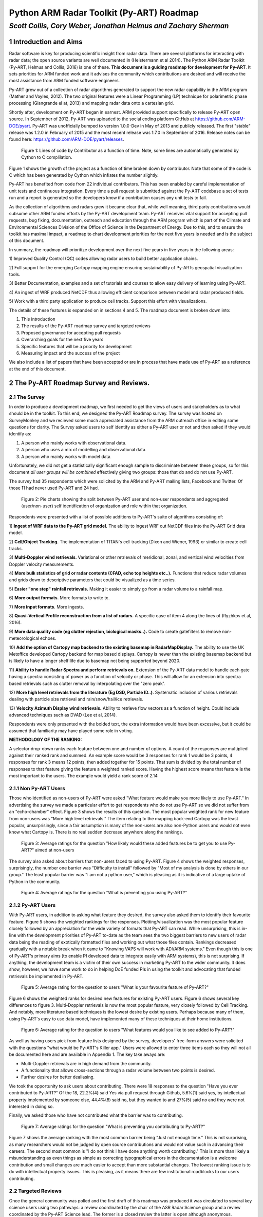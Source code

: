 =========================================
Python ARM Radar Toolkit (Py-ART) Roadmap
=========================================
---------------------------------------------------------------
*Scott Collis, Cory Weber, Jonathan Helmus and Zachary Sherman*
---------------------------------------------------------------


1 Introduction and Aims
=======================
Radar software is key for producing scientific insight from radar data. There are 
several platforms for interacting with radar data; the open source
variants are well documented in (Heistermann et al 2014). The Python ARM Radar
Toolkit (Py-ART, Helmus and Collis, 2016) is one of these. **This document is a
guiding roadmap for development for Py-ART**. It sets priorities for ARM funded
work and it advises the community which contributions are desired and will
receive the most assistance from ARM funded software engineers. 

Py-ART grew out of a collection of radar algorithms generated to support the
new radar capability in the ARM program (Mather and Voyles, 2012). The two
original features were a Linear Programming (LP) technique for polarimetric phase processing (Giangrande el at,
2013) and mapping radar data onto a cartesian grid.

Shortly after, development on Py-ART began in earnest. ARM provided support specifically to release Py-ART open source.
In September of 2012, Py-ART was uploaded to the
social coding platform GitHub at https://github.com/ARM-DOE/pyart. Py-ART was
unofficially bumped to version 1.0.0-Dev in May of 2013 and publicly released.
The first "stable" release was 1.2.0 in February of 2015 and the most recent
release was 1.7.0 in September of 2016. Release notes can be found here: https://github.com/ARM-DOE/pyart/releases. 

.. figure:: ./images/lines_of_code_by_author.png
   :scale: 50 %
   :alt: an image

   Figure 1: Lines of code by Contributor as a function of time. Note, some
   lines are automatically generated by Cython to C complilation.

Figure 1 shows the growth of the project as a function of time broken down by
contributor. Note that some of the code is C which has been generated by Cython
which inflates the number slightly. 

Py-ART has benefited from code from 22 individual contributors. This has been
enabled by careful implementation of unit tests and continuous integration.
Every time a pull request is submitted against the Py-ART codebase a set of
tests run and a report is generated so the developers know if a contribution
causes any unit tests to fail. 

As the collection of algorithms and radars grew it became clear that, while
well meaning, third party contributions would subsume other ARM funded efforts
by the Py-ART development team.
Py-ART receives vital support for accepting pull requests, bug fixing,
documentation, outreach and education through the ARM program which is part of
the Climate and Environmental Sciences Division of the Office of Science in the
Department of Energy. Due to this, and to ensure the toolkit has maximal impact,
a roadmap to chart development priorities for the next five years is needed and
is the subject of this document. 

In summary, the roadmap will prioritize development over the next five years in five years
in the following areas:

1) Improved Quality Control (QC) codes allowing radar users to build better
application chains. 

2) Full support for the emerging Cartopy mapping engine ensuring sustainability
of Py-ARTs geospatial visualization tools.

3) Better Documentation, examples and a set of tutorials and courses to allow
easy delivery of learning using Py-ART.

4) An ingest of WRF produced NetCDF thus allowing efficient comparison between
model and radar produced fields. 

5) Work with a third party application to produce cell tracks. Support this
effort with visualizations. 

The details of these features is expanded on in sections 4 and 5. The roadmap document is broken down into:

1) This introduction

2) The results of the Py-ART roadmap survey and targeted reviews

3) Proposed governance for accepting pull requests

4) Overarching goals for the next five years

5) Specific features that will be a priority for development

6) Measuring impact and the success of the project

We also include a list of papers that have been accepted or are in process that
have made use of Py-ART as a reference at the end of this document. 

2 The Py-ART Roadmap Survey and Reviews.
========================================

2.1 The Survey
--------------

In order to produce a development roadmap, we first needed to get the views of
users and stakeholders as to what should be in the toolkit. To this end, we
designed the Py-ART Roadmap survey. The survey was hosted on SurveyMonkey and we
recieved some much appreciated assistance from the ARM outreach office in editing some
questions for clarity. The Survey asked users to self identify as either a
Py-ART user or not and then asked if they would identify as:

1) A person who mainly works with observational data.

2) A person who uses a mix of modelling and observational data.

3) A person who mainly works with model data.

Unfortunately, we did not get a statistically significant enough sample to
discriminate between these groups, so for this document *all user groups will be
combined* effectively giving two groups: those that do and do not use Py-ART.

The survey had 35 respondents which were solicited by the ARM and Py-ART mailing
lists, Facebook and Twitter. Of those 11 had never used Py-ART and 24 had. 

.. figure:: ./images/three_panel.png
   :scale: 50 %
   :alt: an image
   
   Figure 2: Pie charts showing the split between Py-ART user and non-user
   respondants and aggregated (user/non-user) self identification of
   organization and role within that organization. 


Respondents were presented with a list of possible additions to Py-ART's suite
of algorithms consisting of: 

1) **Ingest of WRF data to the Py-ART grid model.** The ability to ingest WRF
out NetCDF files into the Py-ART Grid data model.

2) **Cell/Object Tracking.** The implementation of TITAN's cell tracking (Dixon
and Wiener, 1993) or similar to create cell tracks.

3) **Multi-Doppler wind retrievals.** Variational or other retrievals of
meridional, zonal, and vertical wind velocities from Doppler velocity
measurements. 

4) **More bulk statistics of grid or radar contents (CFAD, echo top heights etc..).** Functions 
that reduce radar volumes and grids down to descriptive parameters that could be visualized as a time series.

5) **Easier "one step" rainfall retrievals.** Making it
easier to simply go from a radar volume to a rainfall map.

6) **More output formats.**
More formats to write to.

7) **More input formats.** 
More ingests.

8) **Quasi-Vertical Profile reconstruction from a list of radars.** A specific
case of item 4 along the lines of (Ryzhkov et al, 2016).

9) **More data quality code (eg clutter rejection, biological masks..).** Code
to create gatefilters to remove non-meteorological echoes. 

10) **Add the option of Cartopy map backend to the existing basemap in RadarMapDisplay.** The ability 
to use the UK Metoffice developed Cartopy backend for map based displays. Cartopy is newer 
than the existing basemap backend but is likely to have a longer shelf life due to basemap 
not being supported beyond 2020. 

11) **Ability to handle Radar Spectra and perform retrievals on.** Extension of
the Py-ART data model to handle each gate having a spectra consisting of power
as a function of velocity or phase. This will allow for an extension into
spectra based retrievals such as clutter removal by interpolating over the "zero
peak".

12) **More high level retrievals from the literature (Eg DSD, Particle ID..).**
Systematic inclusion of various retrievals dealing with particle size retrieval
and rain/snow/hail/ice retrievals. 

13) **Velocity Azimuth Display wind retrievals.** Ability to retrieve flow
vectors as a function of height. Could include advanced techniques such as DVAD
(Lee et al, 2014). 

Respondents were only presented with the bolded text, the extra information
would have been excessive, but it could be assumed that familiarity may have
played some role in voting.



**METHODOLOGY OF THE RANKING:**

A selector drop-down ranks each feature between one and number of options.  
A count of the responses are multiplied against their ranked rank and summed. 
An example score would be 3 responses for rank 1 would be 3 points, 4 
responses for rank 3 means 12 points, then added together for 15 points. That sum is 
divided by the total number of responses to that feature giving the feature a 
weighted ranked score. Having the highest score means that feature is the most 
important to the users. The example would yield a rank score of 2.14


2.1.1 Non Py-ART Users
----------------------

Those who identified as non-users of Py-ART were asked "What feature would make
you more likely to use Py-ART." In advertising the survey we made a particular
effort to get respondents who do not use Py-ART so we did not suffer from an
"echo-chamber" effect. Figure 3 shows the results of this question. The most
popular weighted rank for new feature from non-users was "More high level
retrievals." The item relating to the mapping back-end Cartopy was
the least popular, unsurprisingly, since a fair assumption is many of the non-users are also
non-Python users and would not even know what Cartopy is. There is no real
sudden decrease anywhere along the rankings. 

.. figure:: ./images/non_users_desired_features.png
   :scale: 50 %
   :alt: an image

   Figure 3: Average ratings for the question "How likely would these added
   features be to get you to use Py-ART?" aimed at non-users

The survey also asked about barriers that non-users faced to using Py-ART.
Figure 4 shows the weighted responses, surprisingly, the number one barrier was "Difficulty to install" followed by
"Most of my analysis is done by others in our group." The least popular barrier
was "I am not a python user," which is pleasing as it is indicative of a large
uptake of Python in the community. 

.. figure:: ./images/non_user_barriers.png
   :scale: 50 %
   :alt: an image

   Figure 4: Average ratings for the question "What is preventing you using
   Py-ART?"


2.1.2 Py-ART Users
------------------

With Py-ART users, in addition to asking what feature they desired, the survey
also asked them to identify their favourite feature. Figure 5 shows the weighted
rankings for the responses. Plotting/visualization was the most popular
feature closely followed by an appreciation for the wide variety of formats that
Py-ART can read. While unsurprising, this is in-line with the development
priorities of Py-ART to-date as the team sees the two biggest barriers to new
users of radar data being the reading of exotically formatted files and working
out what those files contain. Rankings decreased gradually with a notable break
when it came to "Knowing VAPS will work with ADI/ARM systems." Even though this
is one of Py-ART's primary aims (to enable PI developed data to integrate easily
with ARM systems), this is not surprising. If anything, the development team is a
victim of their own success in marketing Py-ART to the wider community. It does
show, however, we have some work to do in helping DoE funded PIs in using the
toolkit and advocating that funded retrievals be implemented in Py-ART. 

.. figure:: ./images/users_favourite_existing_features.png
   :scale: 50 %
   :alt: an image

   Figure 5: Average rating for the question to users "What is your favourite
   feature of Py-ART?" 

Figure 6 shows the weighted ranks for desired new features for existing Py-ART
users. Figure 6 shows several key differences to figure 3. Multi-Doppler
retrievals is now the most popular feature, very closely followed by Cell
Tracking. And notably, more literature based techniques is the lowest desire by
existing users. Perhaps because many of them, using Py-ART's easy to use data
model, have implemented many of these techniques at their home institutions. 

.. figure:: ./images/users_desired_features.png
   :scale: 50 %
   :alt: an image

   Figure 6: Average rating for the question to users "What features would you
   like to see added to Py-ART?" 

As well as having users pick from feature lists designed by the survey,
developers' free-form answers were solicited with the questions "what would be
Py-ART's Killer app." Users were allowed to enter three items each so they will
not all be documented here and are available in Appendix 1. The key take aways
are:

- Multi-Doppler retrievals are in high demand from the community. 

- A functionality that allows cross-sections through a radar volume between two
  points is desired. 

- Further desires for better dealiasing.

We took the opportunity to ask users about contributing. There were 18 responses to the question "Have you ever contributed to Py-ART?" Of the 18, 22.2%(4) said Yes via pull request through Github, 5.6%(1) said yes, by intellectual property implemented by someone else, 44.4%(8) said no, but they wanted to and 27%(5) said no and they were not interested in doing so.

Finally, we asked those who have not contributed what the barrier was to
contributing.

.. figure:: ./images/user_barriers.png
   :scale: 50 %
   :alt: an image

   Figure 7: Average ratings for the question "What is preventing you
   contributing to Py-ART?"

Figure 7 shows the average ranking with the most common barrier being "Just not
enough time." This is not surprising, as many researchers would not be judged
by open source contributions and would not value such in advancing their
careers. The second most common is "I do not think I have done anything worth
contributing." This is more than likely a misunderstanding as even things as
simple as correcting typographical errors in the documentation is a welcome
contribution and small changes are much easier to accept than more substantial
changes. The lowest ranking issue is to do with intellectual property issues.
This is pleasing, as it means there are few institutional roadblocks to our users
contributing.

2.2 Targeted Reviews
--------------------
Once the general community was polled and the first draft of this roadmap was
produced it was circulated to several key science users using two pathways: a
review coordinated by the chair of the ASR Radar Science group and a review
coordinated by the Py-ART Science lead. The former is a closed review the latter
is open although anonymous. 

2.2.1 Feedback from the Radar Science Group
-------------------------------------------
There were several key points raised in the collected responses from the Radar
Science Group:

- Py-ART is difficult to install for those not familiar with Python.
  
- There are existing retrieval algorithms for multi-Doppler. Since the
  methodology is non-trivial those wishing to peform this technique should work
  with the groups that designed these codes.

- Py-ART should do a better job at engaging the cloud radar community.
  

2.2.2 Feedback from ASR funded PIs
----------------------------------
The Py-ART science lead contacted four ASR funded PIs *who actively use Py-ART
in thier institutions*. These reviews were anonymous but the reviewers allowed
the reviews to be published openly [1]_. The results can be summarized as:

- Py-ART is time saving and a worthwhile activity by ARM.
- The Py-ART roadmap is generally on-point. With a few modifications.
- The ability to ingest WRF and other data into Py-ART's grid data model is
  desired.
- There should be a focus on basic corrections and QC. For example improving
  Doppler velocity Dealiasing and Phase Processing.
- Updating Py-ART to work with the new python mapping backend, Cartopy is both
  needed and a worthwhile effort.
- Multi-Doppler retrievals are desired by the community however Py-ART's
  strength of making the use of such retrievals so easy could lead to misuse of
  the technique. Such an endeavour would need to be done carefully.
- Both reviewers one and two believe Py-ART is not the place for simple grid
  statistics (CFADs) and retrievals (rainfall rate, particle ID). They should
  either be done by PIs or be in other open source toolkits such as
  CSU_radartools [4]. Reviewer four did not discuss this point much while
  reviewer three was in disagreement with reviewers one and two by stating it
  would be good to have Py-ART as a "one stop shop".


.. [1] https://github.com/ARM-DOE/pyart-roadmap/blob/master/reviews/concatinated_reviews.md

2.2.3 How the roadmap changed as a result of feedback
-----------------------------------------------------
As a result of feedback from the reviewers the current version of the roadmap
differers from the version that went out for review in the following ways:

- Work in QVPs, CFADs, et al ws de-emphasised. 
- Work on Multi-Doppler retrievals was significantly de-emphasised.
- A new item was added to the roadmap enabling ingest from WRF files to Py-ART's grid
  data model.
- The section on QC was expanded and highlighted as as a key priority.
- Note the support of Cartopy as a back end is a priority (2nd behind QC).
- Restrict development on handling radar spectra to the development of a data
  model.
- Added items regarding outreach, teaching and documentation. Specific focus on
  developing examples aimed at the cloud radar community. 


3 Proposed Governance Structure
===============================
The motivation of this roadmap is to ensure that the effort funded by the ARM
program is responsive to the needs of the stakeholders of the program. A large
task of the lead developer has been in assisting contributors in modifying pull
requests (contributions) so that they can be accepted into Py-ART. While it is
important to have a consistent standard across the codebase, many of the tasks
associated with accepting pull requests can be delegated to others in the
community. Currently, there are two ad-hoc defined roles in the Py-ART
project: Science Lead and Lead Developer. This roadmap proposes the
introduction of a third role: Associate Developer. The roles will be:

**Science Lead**: Provides high level leadership for the project, organizes outreach
and education, and coordinates contributor and stakeholder input to form a long
term vision for the project.

**Lead Developer**: Responsible for overall architecture of the project. Final
arbiter in what pull requests to accept. Develops the required style guidelines
and coordinates the associate developers. Coordinates contributions from
associated developers to a Contributors Guide (and contributes as well).  

**Associate Developers**: Responsible, as time allows, for doing an initial
check of pull requests for suitability and adherence to the Contributors Guide.
Contributes to the Contributors Guide. 

In seeking Associate Developers, it will be important to seek diversity to ensure 
there is no single point of failure in providing support to Py-ART. Ideally, the project would have 2-3 Associate Developers.
It will be expected that the associate developers will be recognized as key
members of the project and are acknowledged accordingly in future publications and
presentations. 



4 Overarching Goals for Next Five Years
=======================================
The aim of Py-ART is to lower barriers to doing science with radar data, in
particular for Department of Energy stakeholders. From the survey results it is
clear that there is a large demand for Multi-Doppler winds. However, on review
it was decided that due to the complexities of the retrievals this is better
left to a third party. Fortunately during the time of constructing the roadmap a
new package, Multi-Dop [2]_ was released. Therefore **the addition of
multi-Doppler capabilities will not be a priority in the roadmap.**

.. [2] https://github.com/nasa/MultiDop

The addition of Cartopy support polled well and was received well by the
reviewers. Fortuitously we recently accepted a pull request that enabled Cartopy
use with radial data. Therefore **the addition of Cartopy support for gridded
data and the improving of support for radial data will be a priority.** Pull
requests adding this capability will receive help from ARM developers. In five
years we expect to deprecate Basemap support and have fully functional Cartopy
based geospatial visualization capabilities. 

In the survey we asked the community about the addition of summary statistics
functions like  CFADs (Yueter and Houze 1995) and QVPs (Ryzhkov et al, 2016).
There was enough demand for it to be included in the first draft of the roadmap.
On review it was pointed out by multiple reviewers that these are very easy to
implement in Python by the users themselves and Py-ART would better serve the
community focusing on other areas. Therefore **pull requests dealing with
summary statistics will be treated as low priority. These contributions will
only recieve limited support from ARM funded developers.**

Cell tracking is an area that also polled well however on review it was decided
cell tracking is outside the scope of Py-ART. However there is an activity to
make cell tracking available within Python [3]_. Therefore **ARM support for
cell tracking as it relates to Py-ART will be limited to accepting pull requests
to integrate cell tracking *data* into Py-ART routines.** An example may be a
viewer allowing a moving frame of reference.

.. [3] https://github.com/openradar/TINT (under development)

The addition of a data model for radar spectra received moderate support from
polled stakeholders. However it reviewed very well with the Radar Science group
as a key way to engage the cloud radar community. Therefore **ARM developers
will prioritize helping a pull request submitted adding this capability.** If
resources are available ARM support may be made available to develop this
ourselves. 

The addition of an ingest of WRF data into Py-ART's grid model was not in the
stakeholder poll but was mentioned by multiple reviewers. This would be a nice
feature add for comparision between radar and model produced data. However it
sits right on the boundary of Py-ART's scope. Therefore **pull requests that are
nicely documented and require minimal developer time will be accepted.** 

Improving and expanding QC capabilities (dealiasing etc..) was not well defined
in the poll. However on review of the draft roadmap several users stated better
QC routines would *save significant time* in the reaching of scientific
conclusions from radar data. Therefore **pull requests improving or adding to
Py-ART's suite of QC routines will recieve the highest priority by ARM
developers.** This includes but is not limited to:

- The Linear Programming based phase retrieval technique (Giangrande et al 2013) 
  which has seen several improvements (Huang et al, 2017) and needs further automation 
- The attenuation correction code (Gu et al, 2011) also needs to be improved or
  replaced. 
- Py-ART would benefit from contributions dealing more with
  basic polarimetric quality control such as (Cao et al, 2016). 

Finally, in an oversight, the initial polling did not include a question on
documentation, examples and outreach. However this was strongly pointed out on
review. Furthermore discussions with maintainers of other major packages yield
the same information: *Many users would prefer to see more examples, and use
cases of existing features over new features*. Therefore **pull requests with
documentation, examples (cookbooks) recieve priority support from ARM
developers. A specific focus will be on engaging the cloud radar community.** 
Furthermore the Py-ART development team will continue to engage
the community by making training available at DoE and societal (AMS, AGU, ERAD,
EGU) meetings. Work will also be undertaken to construct a new repository
located on ARM's GitHub page [4]_ containing coursework and cookbooks. The
Py-ART team will engage with the cloud radar community to better understand
their workflows and replicate in Py-ART (with appropriate acknowledgement) as
examples. 

.. [4] https://github.com/ARM-DOE/

5 Priority features summary
===========================
The Development team will prioritize the acceptance of Pull requests and perform
targeted strategic development that adds
the following features:

5.1 Highest priority
--------------------

1) **Enhanced quality control features:** Clean up and improvement of existing 
   phase processing and attenuation correction code. New procedures for
   polarimetric QC. Improved velocity dealiasing and the detection of when this
   fails.

2) **Improved documentation, examples and training:** Better in-code
   documentation. Create a new repository with cookbooks that have "shovel
   ready" examples users can cut and paste. Continue to provide training at
   meetings and, where appropriate and cost effective, at institutions. A
   specific focus will be placed on engaging and increasing uptake amongst
   users of cloud radars. 

3) **Cartopy backend**: Extend the cartopy backend to the allow display of grid
   data. Improve radial data display.

5.2 Moderate priority
---------------------

4)  **Support for radar spectra**: A new data model and class pyart.core.radar_spectra 
    that allows the storage of spectra as a function of time and range gate. 

5.3 Lower priority (would be nice to have)
------------------------------------------

5) **Support for visualization of cell tracks:** Code that can accept a data
   frame of lat/lon data of storm cell location and plot these on Py-ART's
   display systems. An animated viewer that works in a moving frame of
   reference.

6) **Summary statistics:** Accept well documented, tested (ie very little effort
   from ARM) code that summarizes radar volumes and gridded data (eg  Statistical Coverage
   Product, May and Lane, 2009).

7) **WRF ingest:**  Accept well documented, tested (ie very little effort
   from ARM) code that ingests WRF produced NetCDF into Py-ART's grid data
   model. 


6 Measuring Impact
==================
As a Department of Energy Supported project it is important but not sufficient
to have a roadmap. It is important to monitor impact in order to justify
investment and measure the success of the roadmap. The impact of Py-ART can be measured three ways:

1) **Growing the number of users and installs**: While it is difficult to get exact
statistics, several Py-ART distribution channels provide information of how wide
spread the usage of the toolkit is. For example, figure 8 shows that the main
repository is viewed by over 100 unique visitors every week and installed 9
times. Success would mean growing this number. Truly metricing this aspect will
require periodic surveys. We recommend that surveys are carried out in at the
end of the 1st, 3rd, and 5th years of the roadmap. 

.. figure:: ./images/gitstats.png
   :scale: 140 %
   :alt: an image

   Figure 8: Number of page views and clones (installs) of the main GitHub
   repository in a two week period. As the survey showed that the majority of
   installs are using Annaconda this graph represents a small fraction of the
   userbase. 

2) **Number and success of dependant projects**: Appendix 2 shows projects that
require Py-ART as a dependency. In order to be sustainable, Py-ART needs to have
a clearly defined scope and the needs of the community outside of this scope are better
served with new packages. Therefore, an increasing number and increasing
popularity of packages that depend on Py-ART are a measure of success.  

3) **Papers and presentations using Py-ART**: Publications are treated by many
user facilities as a metric of scientific impact. To date, in just over three 
years since it was first publicly released, Py-ART has been used in 10
publications. A rate of just over three per year. A metric of success will be to
grow this number. Py-ART includes a message on start up encouraging users to
acknowledge the ARM program and cite (Helmus and Collis, 2016). We will track
and record instances of this appearing in major journals and encourage (via the
Py-ART email list, Facebook page, and Twitter feed) users to self report so we
can build a Py-ART publications database.

Over the next five years, the success of this roadmap will be judged by more
users, a richer ecosystem of applications, and a large body of literature that
made use of the Python ARM Radar Toolkit. 


References
==========
(Heistermann et al, 2104) Heistermann, M., Collis, S., Dixon, M.J., Giangrande, S., Helmus, J.J., Kelley, B., Koistinen, J., Michelson, D.B., Peura, M., Pfaff, T., Wolff, D.B., 2014. The Emergence of Open Source Software for the Weather Radar Community. Bull. Amer. Meteor. Soc. doi:10.1175/BAMS-D-13-00240.1

(Helmus and Collis, 2016) Helmus, J.J. & Collis, S.M., (2016). The Python ARM Radar Toolkit (Py-ART), a Library for Working with Weather Radar Data in the Python Programming Language. Journal of Open Research Software. 4(1), p.e25. DOI: http://doi.org/10.5334/jors.119

(Mather and Voyles, 2012) Mather, J.H., Voyles, J.W., 2012. The Arm Climate Research Facility: A Review of Structure and Capabilities. Bull. Amer. Meteor. Soc. 94, 377–392. doi:10.1175/BAMS-D-11-00218.1
 
(Giangrande et al, 2013) Giangrande, S.E., McGraw, R., Lei, L., 2013. An Application of Linear Programming to Polarimetric Radar Differential Phase Processing. Journal of Atmospheric and Oceanic Technology 30, 1716–1729. doi:10.1175/JTECH-D-12-00147.1

(Huang et al, 2017) Huang, H., Zhang, G., Zhao, K., Giangrande, S.E., 2017. A Hybrid Method to Estimate Specific Differential Phase and Rainfall With Linear Programming and Physics Constraints. IEEE Transactions on Geoscience and Remote Sensing 55, 96–111. doi:10.1109/TGRS.2016.2596295

(Dixon and Wiener, 1993) Dixon, M., Wiener, G., 1993. TITAN: Thunderstorm Identification, Tracking, Analysis, and Nowcasting—A Radar-based Methodology. Journal of Atmospheric and Oceanic Technology 10, 785–797. doi:10.1175/1520-0426(1993)010<0785:TTITAA>2.0.CO;2

(Ryzhkov et al, 2016) Alexander Ryzhkov, Pengfei Zhang, Heather Reeves, Matthew Kumjian, Timo Tschallener, Silke Trömel, and Clemens Simmer, 2016: Quasi-Vertical Profiles—A New Way to Look at Polarimetric Radar Data. J. Atmos. Oceanic Technol., 33, 551–562, doi: 10.1175/JTECH-D-15-0020.1.

(Lee et al, 2014) Wen-Chau Lee, Xiaowen Tang, and Ben J.-D. Jou, 2014: Distance Velocity–Azimuth Display (DVAD)—New Interpretation and Analysis of Doppler Velocity. Mon. Wea. Rev., 142, 573–589, doi: 10.1175/MWR-D-13-00196.1.

(Yuter and Houze, 1995) Yuter, S.E., Houze, R.A., 1995. Three-Dimensional Kinematic and Microphysical Evolution of Florida Cumulonimbus. Part II: Frequency Distributions of Vertical Velocity, Reflectivity, and Differential Reflectivity. Monthly Weather Review 123, 1941–1963. doi:10.1175/1520-0493(1995)123<1941:TDKAME>2.0.CO;2

(May and Lane, 2009) May, P.T., Lane, T.P., 2009. A method for using weather radar data to test cloud resolving models. Met. Apps 16, 425–432. doi:10.1002/met.150

(Gu et al 2011) Gu, J.-Y., Ryzhkov, A., Zhang, P., Neilley, P., Knight, M., Wolf, B., Lee, D.-I., 2011. Polarimetric Attenuation Correction in Heavy Rain at C Band. J. Appl. Meteor. Climatol. 50, 39–58. doi:10.1175/2010JAMC2258.1

(Cao et al, 2016) Cao, Q., Knight, M., Ryzhkov, A.V., Zhang, P., III, N.E.L., 2016. Differential Phase Calibration of Linearly Polarized Weather Radars With Simultaneous Transmission/Reception for Estimation of Circular Depolarization Ratio. IEEE Transactions on Geoscience and Remote Sensing PP, 1–11. doi:10.1109/TGRS.2016.2609421



Appendix 1: Free form responses to "Killer App"
===============================================

These comments have no order to them so they are listed below for reference: 

Feature 1 (11 responses):

    Easier installation

    Dual-Doppler Wind Calculations

    More advanced feature with Cross-section cut, based on any two single points, similar to iris

    Dual-Doppler Winds

    Treat variable like this variable

    cross sections between any two points

    RadarCollection

    Advection correction

    More precise data model - e.g in Nexrad Level 3 the width of azimuth gates are not always uniform and in the data format the rays are described with "azimuth of the beginning of the ray" and width of the ray. See relevant ICDs on Level 3.

    Multi-Doppler wind retrievals

    Additional weighting function options when gridding radar data, besides the Barnes and Cressman schemes


Feature 2: (6 responses)

    Dealiasing X-Band Vertical Profiling Radar

    More advanced algorithm, like ZDR column detection or NCAR PID algorithms
    
    Easier Geotiff compatibility

    Carry along a map image/background to help speed up multiple plotting instances of same radar

    Improved dealiasing algorithms

    Hydro ID

    
Feature 3: (3 responses) 

    Collaboration with SingleDop 

    Improved dealiasing 

    Improvements to ARTview to make it replace solo3

Appendix 2: Packages that make use of Py-ART
============================================
**ARTView https://github.com/nguy/artview**
ARTview is an interactive GUI viewer that is built on top of the Py-ART toolkit. It allows one to easily scroll through a directory of weather radar data files and visualize the data. All file types available in Py-ART can be opened with the ARTview browser.

You can interact with data files through "Plugins". Many functions from the Py-ART package can be selected. In addition, ARTview plugins allow querying data by selecting regions or points visually.

**SingleDop https://github.com/nasa/SingleDop**
SingleDop is a software module, written in the Python programming language, that will retrieve two-dimensional low-level winds from either real or simulated Doppler radar data. It mimics the functionality of the algorithm described in the following reference:
- Xu et al., 2006: Background error covariance functions for vector wind analyses using Doppler-radar radial-velocity observations. Q. J. R. Meteorol. Soc., 132, 2887-2904.  

The interface is simplified to a single line of code in the end user's Python scripts, making implementation of the algorithm in their research analyses very easy. The software package also interfaces well with other open source radar packages, such as the [Python ARM Radar Toolkit (Py-ART)](https://github.com/ARM-DOE/pyart). Simple visualization (including vector and contour plots) and save/load routines (to preserve analysis results) are also provided.


**PyTDA https://github.com/nasa/PyTDA**
software providing Python functions that will estimate turbulence from Doppler radar data. It is tested and working under Python 2.7 and 3.4.

**DualPol https://github.com/nasa/DualPol**
This is an object-oriented Python module that facilitates precipitation retrievals (e.g., hydrometeor type, precipitation rate, precipitation mass, particle size distribution information) from polarimetric radar data. It leverages existing open source radar software packages to perform all-in-one QC and retrievals that are then easily visualized or saved using existing software.

**CSU Radar Tools https://github.com/CSU-Radarmet/CSU_RadarTools**
Python tools for polarimetric radar retrievals.

This codebase was developed at Colorado State University by numerous people, including Brenda Dolan, Brody Fuchs, Kyle Wiens, Rob Cifelli, Larry Carey, Timothy Lang, and others.

Currently, fuzzy-logic-based hydrometeor identification, blended rainfall, DSD retrievals, and liquid/ice mass calculations are supported. There is also an algorithm that uses a finite impulse response (FIR) filter to process differential phase and calculate specific differential phase. Finally, there are some tools to do rudimentary QC on the data.


Appendix 3: Papers in press that used Py-ART
============================================
[1] Shuyi S. Chen, Brandon W. Kerns, Nick Guy, David P. Jorgensen, Julien Delanoë, Nicolas Viltard, Christopher J. Zappa, Falko Judt, Chia-Ying Lee, and Ajda Savarin. Aircraft observations of dry air, the itcz, convective cloud systems, and cold pools in mjo during dynamo. Bulletin of the American Meteorological Society, 97(3):405-423, 2016. URL: http://dx.doi.org/10.1175/BAMS-D-13-00196.1, arXiv:http://dx.doi.org/10.1175/BAMS-D-13-00196.1, doi:10.1175/BAMS-D-13-00196.1.

[2] Scott E. Giangrande, Scott Collis, Adam K. Theisen, and Ali Tokay. Precipitation estimation from the arm distributed radar network during the mc3e campaign. Journal of Applied Meteorology and Climatology, 53(9):2130-2147, 2014. URL: http://dx.doi.org/10.1175/JAMC-D-13-0321.1, arXiv:http://dx.doi.org/10.1175/JAMC-D-13-0321.1, doi:10.1175/JAMC-D-13-0321.1.

[3] M. Heistermann, S. Collis, M. J. Dixon, S. Giangrande, J. J. Helmus, B. Kelley, J. Koistinen, D. B. Michelson, M. Peura, T. Pfaff, and D. B. Wolff. The emergence of open-source software for the weather radar community. Bulletin of the American Meteorological Society, 96(1):117-128, 2015. URL: http://dx.doi.org/10.1175/BAMS-D-13-00240.1, arXiv:http://dx.doi.org/10.1175/BAMS-D-13-00240.1, doi:10.1175/BAMS-D-13-00240.1.

[4] M. Heistermann, S. Collis, M. J. Dixon, J. J. Helmus, A. Henja, D. B. Michelson, and Thomas Pfaff. An open virtual machine for cross-platform weather radar science. Bulletin of the American Meteorological Society, 96(10):1641-1645, 2015. URL: http://dx.doi.org/10.1175/BAMS-D-14-00220.1, arXiv:http://dx.doi.org/10.1175/BAMS-D-14-00220.1, doi:10.1175/BAMS-D-14-00220.1.

[5] J. J. Helmus and S. M. Collis. The python arm radar toolkit (py-art), a library for working with weather radar data in the python programming language. Journal of Open Research Software, 4(1):e25, 2016. doi:10.5334/jors.119.

[6] M. P. Jensen, W. A. Petersen, A. Bansemer, N. Bharadwaj, L. D. Carey, D. J. Cecil, S. M. Collis, A. D. Del Genio, B. Dolan, J. Gerlach, S. E. Giangrande, A. Heymsfield, G. Heymsfield, P. Kollias, T. J. Lang, S. W. Nesbitt, A. Neumann, M. Poellot, S. A. Rutledge, M. Schwaller, A. Tokay, C. R. Williams, D. B. Wolff, S. Xie, and E. J. Zipser. The midlatitude continental convective clouds experiment (mc3e). Bulletin of the American Meteorological Society, 0(0):null, 0. URL: http://dx.doi.org/10.1175/BAMS-D-14-00228.1, arXiv:http://dx.doi.org/10.1175/BAMS-D-14-00228.1, doi:10.1175/BAMS-D-14-00228.1.

[7] Timothy J. Lang, Walter A. Lyons, Steven A. Cummer, Brody R. Fuchs, Brenda Dolan, Steven A. Rutledge, Paul Krehbiel, William Rison, Mark Stanley, and Thomas Ashcraft. Observations of two sprite-producing storms in colorado. Journal of Geophysical Research: Atmospheres, pages n/a-n/a, 2016. URL: http://dx.doi.org/10.1002/2016JD025299, doi:10.1002/2016JD025299.

[8] Harald Richter, Justin Peter, and Scott Collis. Analysis of a destructive wind storm on 16 november 2008 in brisbane, australia. Monthly Weather Review, 142(9):3038-3060, 2014. URL: http://dx.doi.org/10.1175/MWR-D-13-00405.1, arXiv:http://dx.doi.org/10.1175/MWR-D-13-00405.1, doi:10.1175/MWR-D-13-00405.1.

[9] Jingyin Tang and Corene J. Matyas. Fast playback framework for analysis of ground-based doppler radar observations using mapreduce technology. Journal of Atmospheric and Oceanic Technology, 33(4):621-634, 2016. URL: http://dx.doi.org/10.1175/JTECH-D-15-0118.1, arXiv:http://dx.doi.org/10.1175/JTECH-D-15-0118.1, doi:10.1175/JTECH-D-15-0118.1.

[10] Marcus van Lier-Walqui, Ann M. Fridlind, Andrew S. Ackerman, Scott Collis, Jonathan Helmus, Donald R. MacGorman, Kirk North, Pavlos Kollias, and Derek J. Posselt. On polarimetric radar signatures of deep convection for model evaluation: columns of specific differential phase observed during mc3e. Monthly Weather Review, 144(2):737-758, 2016. URL: http://dx.doi.org/10.1175/MWR-D-15-0100.1, arXiv:http://dx.doi.org/10.1175/MWR-D-15-0100.1, doi:10.1175/MWR-D-15-0100.1.

[11] Michael Hankey, Marc Fries, Rob Matson, Jeff Fries, AMSNEXRAD-Automated detection of meteorite strewnfields in doppler weather radar, Planetary and Space Science, Volume 143, 2017, Pages 199-202, ISSN 0032-0633, http://dx.doi.org/10.1016/j.pss.2017.02.008.

[12] Soderholm, J.S., H.A. McGowan, H.X. Richter, K. Walsh, T. Wedd, and T.M. Weckwerth, 0: Diurnal preconditioning of subtropical coastal convective storm environments. Mon. Wea. Rev., 0, https://doi.org/10.1175/MWR-D-16-0330.1

[13] Altube P, J Bech, O Argemí, T Rigo, N Pineda, S Collis, and J Helmus. 2017. "Correction of Dual-PRF Doppler Velocity Outliers in the Presence of Aliasing." Journal of Atmospheric and Oceanic Technology, , 10.1175/JTECH-D-16-0065.1. 

[14] Hoban NP. 2016. Observed Characteristics of Mesoscale Banding in Coastal Northeast U.S. Snow Storms. Ed. Masters Thesis. by Sandra Yuter (advisor), Raleigh, NC: North Carolina State University.

[15] Berkseth SM. 2016. Quantitative Analysis of the Turbulent Structure of Convection [Thesis]. Lubbock, TX: Texas Tech University.

[16] Mroz K, A Battaglia, TJ Lang, DJ Cecil, S Tanelli, and F Tridon. 2017. "Hail-Detection Algorithm for the GPM Core Satellite Sensors." Journal of Applied Meteorology and Climatology, , 10.1175/JAMC-D-16-0368.1. 

